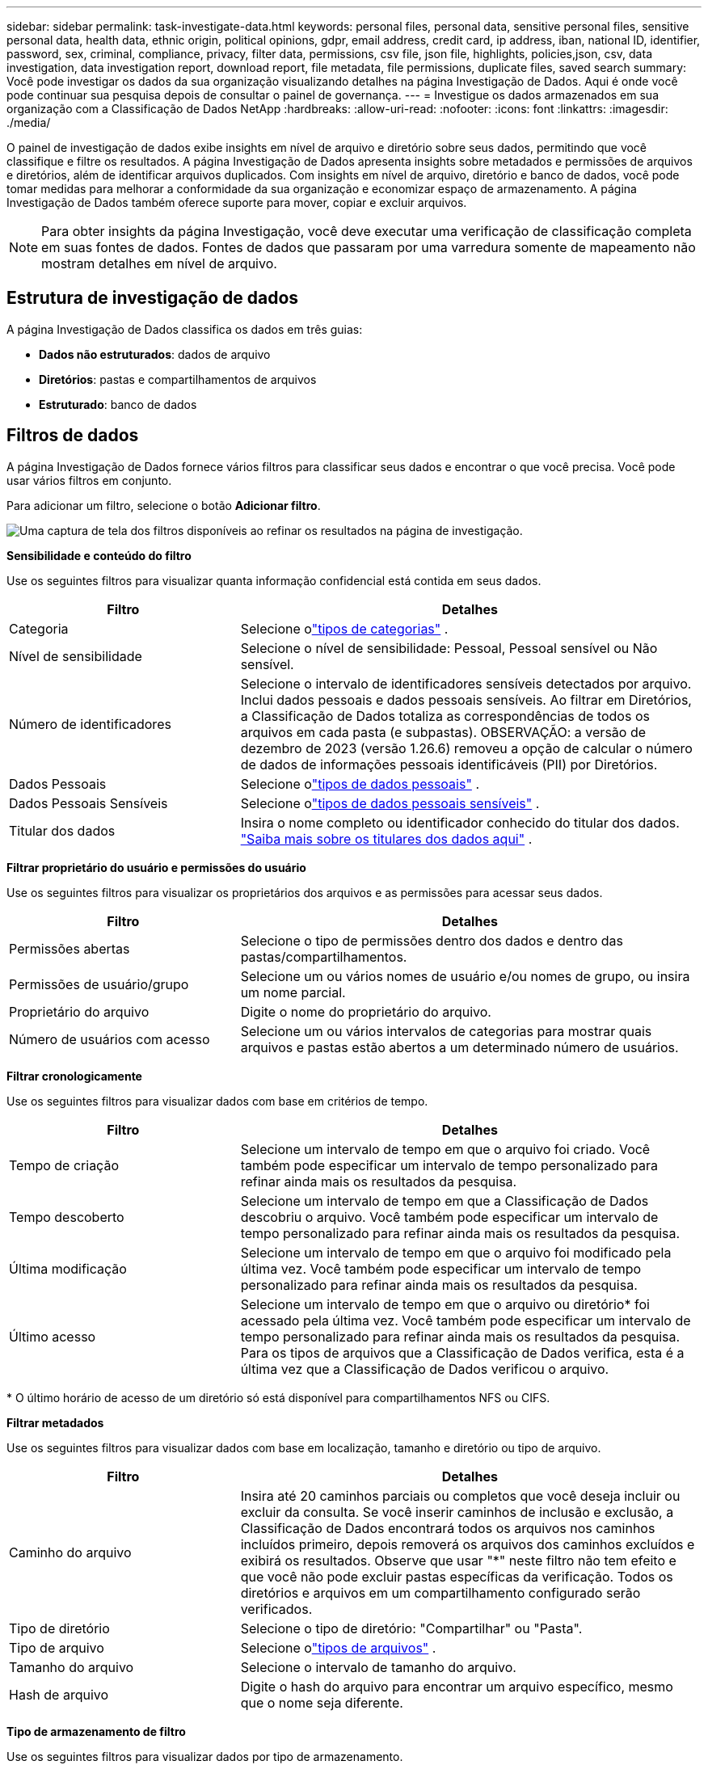 ---
sidebar: sidebar 
permalink: task-investigate-data.html 
keywords: personal files, personal data, sensitive personal files, sensitive personal data, health data, ethnic origin, political opinions, gdpr, email address, credit card, ip address, iban, national ID, identifier, password, sex, criminal, compliance, privacy, filter data, permissions, csv file, json file, highlights, policies,json, csv, data investigation, data investigation report, download report, file metadata, file permissions, duplicate files, saved search 
summary: Você pode investigar os dados da sua organização visualizando detalhes na página Investigação de Dados.  Aqui é onde você pode continuar sua pesquisa depois de consultar o painel de governança. 
---
= Investigue os dados armazenados em sua organização com a Classificação de Dados NetApp
:hardbreaks:
:allow-uri-read: 
:nofooter: 
:icons: font
:linkattrs: 
:imagesdir: ./media/


[role="lead"]
O painel de investigação de dados exibe insights em nível de arquivo e diretório sobre seus dados, permitindo que você classifique e filtre os resultados.  A página Investigação de Dados apresenta insights sobre metadados e permissões de arquivos e diretórios, além de identificar arquivos duplicados.  Com insights em nível de arquivo, diretório e banco de dados, você pode tomar medidas para melhorar a conformidade da sua organização e economizar espaço de armazenamento.  A página Investigação de Dados também oferece suporte para mover, copiar e excluir arquivos.


NOTE: Para obter insights da página Investigação, você deve executar uma verificação de classificação completa em suas fontes de dados.  Fontes de dados que passaram por uma varredura somente de mapeamento não mostram detalhes em nível de arquivo.



== Estrutura de investigação de dados

A página Investigação de Dados classifica os dados em três guias:

* **Dados não estruturados**: dados de arquivo
* **Diretórios**: pastas e compartilhamentos de arquivos
* **Estruturado**: banco de dados




== Filtros de dados

A página Investigação de Dados fornece vários filtros para classificar seus dados e encontrar o que você precisa.  Você pode usar vários filtros em conjunto.

Para adicionar um filtro, selecione o botão **Adicionar filtro**.

image:screenshot_compliance_investigation_filtered.png["Uma captura de tela dos filtros disponíveis ao refinar os resultados na página de investigação."]

*Sensibilidade e conteúdo do filtro*

Use os seguintes filtros para visualizar quanta informação confidencial está contida em seus dados.

[cols="30,60"]
|===
| Filtro | Detalhes 


| Categoria | Selecione olink:reference-private-data-categories.html["tipos de categorias"] . 


| Nível de sensibilidade | Selecione o nível de sensibilidade: Pessoal, Pessoal sensível ou Não sensível. 


| Número de identificadores | Selecione o intervalo de identificadores sensíveis detectados por arquivo.  Inclui dados pessoais e dados pessoais sensíveis.  Ao filtrar em Diretórios, a Classificação de Dados totaliza as correspondências de todos os arquivos em cada pasta (e subpastas).  OBSERVAÇÃO: a versão de dezembro de 2023 (versão 1.26.6) removeu a opção de calcular o número de dados de informações pessoais identificáveis (PII) por Diretórios. 


| Dados Pessoais | Selecione olink:reference-private-data-categories.html["tipos de dados pessoais"] . 


| Dados Pessoais Sensíveis | Selecione olink:reference-private-data-categories.html["tipos de dados pessoais sensíveis"] . 


| Titular dos dados | Insira o nome completo ou identificador conhecido do titular dos dados. link:task-generating-compliance-reports.html["Saiba mais sobre os titulares dos dados aqui"] . 
|===
*Filtrar proprietário do usuário e permissões do usuário*

Use os seguintes filtros para visualizar os proprietários dos arquivos e as permissões para acessar seus dados.

[cols="30,60"]
|===
| Filtro | Detalhes 


| Permissões abertas | Selecione o tipo de permissões dentro dos dados e dentro das pastas/compartilhamentos. 


| Permissões de usuário/grupo | Selecione um ou vários nomes de usuário e/ou nomes de grupo, ou insira um nome parcial. 


| Proprietário do arquivo | Digite o nome do proprietário do arquivo. 


| Número de usuários com acesso | Selecione um ou vários intervalos de categorias para mostrar quais arquivos e pastas estão abertos a um determinado número de usuários. 
|===
*Filtrar cronologicamente*

Use os seguintes filtros para visualizar dados com base em critérios de tempo.

[cols="30,60"]
|===
| Filtro | Detalhes 


| Tempo de criação | Selecione um intervalo de tempo em que o arquivo foi criado.  Você também pode especificar um intervalo de tempo personalizado para refinar ainda mais os resultados da pesquisa. 


| Tempo descoberto | Selecione um intervalo de tempo em que a Classificação de Dados descobriu o arquivo.  Você também pode especificar um intervalo de tempo personalizado para refinar ainda mais os resultados da pesquisa. 


| Última modificação | Selecione um intervalo de tempo em que o arquivo foi modificado pela última vez.  Você também pode especificar um intervalo de tempo personalizado para refinar ainda mais os resultados da pesquisa. 


| Último acesso  a| 
Selecione um intervalo de tempo em que o arquivo ou diretório* foi acessado pela última vez.  Você também pode especificar um intervalo de tempo personalizado para refinar ainda mais os resultados da pesquisa.  Para os tipos de arquivos que a Classificação de Dados verifica, esta é a última vez que a Classificação de Dados verificou o arquivo.

|===
{asterisk} O último horário de acesso de um diretório só está disponível para compartilhamentos NFS ou CIFS.

*Filtrar metadados*

Use os seguintes filtros para visualizar dados com base em localização, tamanho e diretório ou tipo de arquivo.

[cols="30,60"]
|===
| Filtro | Detalhes 


| Caminho do arquivo | Insira até 20 caminhos parciais ou completos que você deseja incluir ou excluir da consulta.  Se você inserir caminhos de inclusão e exclusão, a Classificação de Dados encontrará todos os arquivos nos caminhos incluídos primeiro, depois removerá os arquivos dos caminhos excluídos e exibirá os resultados.  Observe que usar "*" neste filtro não tem efeito e que você não pode excluir pastas específicas da verificação. Todos os diretórios e arquivos em um compartilhamento configurado serão verificados. 


| Tipo de diretório | Selecione o tipo de diretório: "Compartilhar" ou "Pasta". 


| Tipo de arquivo | Selecione olink:reference-private-data-categories.html["tipos de arquivos"] . 


| Tamanho do arquivo | Selecione o intervalo de tamanho do arquivo. 


| Hash de arquivo | Digite o hash do arquivo para encontrar um arquivo específico, mesmo que o nome seja diferente. 
|===
*Tipo de armazenamento de filtro*

Use os seguintes filtros para visualizar dados por tipo de armazenamento.

[cols="30,60"]
|===
| Filtro | Detalhes 


| Tipo de sistema | Selecione o tipo de sistema. 


| Nome do ambiente do sistema | Selecione sistemas específicos. 


| Repositório de Armazenamento | Selecione o repositório de armazenamento, por exemplo, um volume ou um esquema. 
|===
*Consulta de filtro*

Use o filtro a seguir para visualizar dados por consultas salvas.

[cols="30,60"]
|===
| Filtro | Detalhes 


| Consulta salva | Selecione uma consulta salva ou várias.  Vá para olink:task-using-policies.html["aba de consultas salvas"] para visualizar a lista de consultas salvas existentes e criar novas. 


| Etiquetas | Selecionelink:task-org-private-data.html["a tag ou tags"] que são atribuídos aos seus arquivos. 
|===
*Status da análise do filtro*

Use o filtro a seguir para visualizar dados pelo status de verificação de Classificação de Dados.

[cols="30,60"]
|===
| Filtro | Detalhes 


| Status da análise | Selecione uma opção para mostrar a lista de arquivos que estão com a primeira verificação pendente, com verificação concluída, com nova verificação pendente ou que falharam na verificação. 


| Evento de análise de varredura | Selecione se deseja visualizar arquivos que não foram classificados porque a Classificação de Dados não conseguiu reverter o horário do último acesso ou arquivos que foram classificados mesmo que a Classificação de Dados não tenha conseguido reverter o horário do último acesso. 
|===
link:reference-collected-metadata.html["Veja detalhes sobre o carimbo de data/hora do "último acesso""]para obter mais informações sobre os itens que aparecem na página Investigação ao filtrar usando o Evento de Análise de Verificação.

*Filtrar dados por duplicatas*

Use o filtro a seguir para visualizar arquivos duplicados no seu armazenamento.

[cols="30,60"]
|===
| Filtro | Detalhes 


| Duplicatas | Selecione se o arquivo será duplicado nos repositórios. 
|===


== Exibir metadados do arquivo

Além de mostrar o sistema e o volume onde o arquivo reside, os metadados mostram muito mais informações, incluindo as permissões do arquivo, o proprietário do arquivo e se há duplicatas desse arquivo.  Esta informação é útil se você estiver planejandolink:task-using-policies.html["criar consultas salvas"] porque você pode ver todas as informações que pode usar para filtrar seus dados.

A disponibilidade das informações depende da fonte de dados.  Por exemplo, o nome do volume e as permissões não são compartilhados para arquivos de banco de dados.

.Passos
. No menu Classificação de Dados, selecione *Investigação*.
. Na lista de Investigação de Dados à direita, selecione o cursor para baixoimage:button_down_caret.png["acento circunflexo"] à direita para qualquer arquivo individual para visualizar os metadados do arquivo.
+
image:screenshot_compliance_file_details.png["Uma captura de tela mostrando os detalhes de metadados de um arquivo na página Investigação de Dados."]

. Opcionalmente, você pode criar ou adicionar uma tag ao arquivo com o botão *Criar tag*.  Selecione uma tag existente no menu suspenso ou adicione uma nova tag com o botão *+ Adicionar*.  Tags podem ser usadas para filtrar dados.




== Ver permissões de usuário para arquivos e diretórios

Para visualizar uma lista de todos os usuários ou grupos que têm acesso a um arquivo ou diretório e os tipos de permissões que eles têm, selecione *Exibir todas as permissões*.  Esta opção está disponível somente para dados em compartilhamentos CIFS.

Se você usar identificadores de segurança (SIDs) em vez de nomes de usuários e grupos, deverá integrar seu Active Directory à Classificação de Dados. Para obter mais informações, consulte link:task-active-directory.html["adicionar Active Directory à Classificação de Dados"] .

.Passos
. No menu Classificação de Dados, selecione *Investigação*.
. Na lista de Investigação de Dados à direita, selecione o cursor para baixoimage:button_down_caret.png["acento circunflexo"] à direita para qualquer arquivo individual para visualizar os metadados do arquivo.
. Para visualizar uma lista de todos os usuários ou grupos que têm acesso a um arquivo ou diretório e os tipos de permissões que eles têm, no campo Permissões abertas, selecione *Exibir todas as permissões*.
+

NOTE: A classificação de dados mostra até 100 usuários na lista.

. Selecione o cursor para baixoimage:button_down_caret.png["acento circunflexo"] botão para qualquer grupo para ver a lista de usuários que fazem parte do grupo.
+

TIP: Você pode expandir um nível do grupo para ver os usuários que fazem parte do grupo.

. Selecione o nome de um usuário ou grupo para atualizar a página Investigação para que você possa ver todos os arquivos e diretórios aos quais o usuário ou grupo tem acesso.




== Verifique se há arquivos duplicados em seus sistemas de armazenamento

Você pode verificar se arquivos duplicados estão sendo armazenados em seus sistemas de armazenamento.  Isso é útil se você quiser identificar áreas onde pode economizar espaço de armazenamento.  Também é bom garantir que determinados arquivos que tenham permissões específicas ou informações confidenciais não sejam duplicados desnecessariamente em seus sistemas de armazenamento.

Todos os seus arquivos (não incluindo bancos de dados) com 1 MB ou mais, ou que contenham informações pessoais ou confidenciais, são comparados para verificar se há duplicatas.

A classificação de dados usa tecnologia de hash para determinar arquivos duplicados.  Se algum arquivo tiver o mesmo código hash de outro arquivo, você pode ter 100% de certeza de que os arquivos são duplicatas exatas, mesmo que os nomes dos arquivos sejam diferentes.

.Passos
. No menu Classificação de Dados, selecione *Investigação*.
. No painel Filtro, selecione "Tamanho do arquivo" junto com "Duplicatas" ("Tem duplicatas") para ver quais arquivos de um determinado intervalo de tamanho estão duplicados em seu ambiente.
. Opcionalmente, baixe a lista de arquivos duplicados e envie-a ao administrador de armazenamento para que ele possa decidir quais arquivos, se houver, podem ser excluídos.
. Opcionalmente, você pode excluir, marcar ou mover os arquivos duplicados.  Selecione os arquivos nos quais deseja executar uma ação e, em seguida, selecione a ação apropriada.


*Ver se um arquivo específico está duplicado*

Você pode ver se um único arquivo tem duplicatas.

.Passos
. No menu Classificação de Dados, selecione *Investigação*.
. Na lista Investigação de Dados, selecioneimage:button_down_caret.png["acento circunflexo"] à direita para qualquer arquivo individual para visualizar os metadados do arquivo.
+
Se houver duplicatas para um arquivo, essa informação aparecerá ao lado do campo _Duplicatas_.

. Para visualizar a lista de arquivos duplicados e onde eles estão localizados, selecione *Exibir detalhes*.
. Na próxima página, selecione *Exibir duplicatas* para visualizar os arquivos na página Investigação.
. Opcionalmente, você pode excluir, marcar ou mover os arquivos duplicados.  Selecione os arquivos nos quais deseja executar uma ação e, em seguida, selecione a ação apropriada.



TIP: Você pode usar o valor "hash do arquivo" fornecido nesta página e inseri-lo diretamente na página Investigação para procurar um arquivo duplicado específico a qualquer momento - ou pode usá-lo em uma consulta salva.



== Baixe seu relatório

Você pode baixar seus resultados filtrados em formato CSV ou JSON.

Podem ser baixados até três arquivos de relatório se a Classificação de Dados estiver verificando arquivos (dados não estruturados), diretórios (pastas e compartilhamentos de arquivos) e bancos de dados (dados estruturados).

Os arquivos são divididos em arquivos com um número fixo de linhas ou registros:

* JSON: 100.000 registros por relatório que leva cerca de 5 minutos para ser gerado
* CSV: 200.000 registros por relatório que leva cerca de 4 minutos para ser gerado



NOTE: Você pode baixar uma versão do arquivo CSV para visualizar neste navegador.  Esta versão é limitada a 10.000 registros.



=== O que está incluído no relatório para download

O *Relatório de Dados de Arquivos Não Estruturados* inclui as seguintes informações sobre seus arquivos:

* Nome do arquivo
* Tipo de localização
* Nome do sistema
* Repositório de armazenamento (por exemplo, um volume, bucket, compartilhamentos)
* Tipo de repositório
* Caminho do arquivo
* Tipo de arquivo
* Tamanho do arquivo (em MB)
* Tempo criado
* Última modificação
* Último acesso
* Proprietário do arquivo
+
** Os dados do proprietário do arquivo abrangem o nome da conta, o nome da conta SAM e o endereço de e-mail quando o Active Directory está configurado.


* Categoria
* Informações pessoais
* Informações pessoais sensíveis
* Permissões abertas
* Erro de análise de varredura
* Data de detecção de exclusão
+
A data de detecção de exclusão identifica a data em que o arquivo foi excluído ou movido.  Isso permite que você identifique quando arquivos confidenciais foram movidos.  Arquivos excluídos não contribuem para a contagem de números de arquivos que aparece no painel ou na página Investigação.  Os arquivos só aparecem nos relatórios CSV.



O *Relatório de Dados de Diretórios Não Estruturados* inclui as seguintes informações sobre suas pastas e compartilhamentos de arquivos:

* Tipo de sistema
* Nome do sistema
* Nome do diretório
* Repositório de armazenamento (por exemplo, uma pasta ou compartilhamentos de arquivos)
* Proprietário do diretório
* Tempo criado
* Tempo descoberto
* Última modificação
* Último acesso
* Permissões abertas
* Tipo de diretório


O *Relatório de Dados Estruturados* inclui as seguintes informações sobre suas tabelas de banco de dados:

* Nome da tabela do BD
* Tipo de localização
* Nome do sistema
* Repositório de armazenamento (por exemplo, um esquema)
* Contagem de colunas
* Contagem de linhas
* Informações pessoais
* Informações pessoais sensíveis


.Etapas para gerar o relatório
. Na página Investigação de Dados, selecione oimage:button_download.png["botão de download"] botão no canto superior direito da página.
. Escolha o tipo de relatório: CSV ou JSON.
. Digite um **Nome do relatório**.
. Para baixar o relatório completo, selecione **Sistema** e escolha **Sistema** e **Volume** nos respectivos menus suspensos.  Forneça um **Caminho para a pasta de destino**.
+
Para baixar o relatório no navegador, selecione **Local** .  Observe que esta opção limita o relatório às primeiras 10.000 linhas e está limitada ao formato **CSV**.  Você não precisa preencher nenhum outro campo se selecionar **Local**.

. Selecione **Baixar relatório**.
+
image:screenshot_compliance_investigation_report2.png["Uma captura de tela da página Baixar relatório de investigação com várias opções."]



.Resultado
Uma caixa de diálogo exibe uma mensagem informando que os relatórios estão sendo baixados.



== Crie uma consulta salva com base nos filtros selecionados

.Passos
. Na aba Investigação, defina uma pesquisa selecionando os filtros que deseja usar. Verlink:task-investigate-data.html["Filtrando dados na página Investigação"] para mais detalhes.
. Depois de definir todas as características do filtro conforme sua preferência, selecione *Salvar consulta*.
+
image:../media/screenshot_compliance_save_as_highlight.png["Captura de tela mostrando como salvar uma consulta filtrada como uma consulta salva."]

. Nomeie a consulta salva e adicione uma descrição.  O nome deve ser único.
. Opcionalmente, você pode salvar a consulta como política:
+
.. Para salvar a consulta como uma política, alterne a opção *Executar como uma política*.
.. Escolha *Excluir permanentemente* ou *Enviar atualizações por e-mail*.  Se você escolher atualizações por e-mail, poderá enviar os resultados da consulta para _todos_ os usuários do Console diariamente, semanalmente ou mensalmente.  Como alternativa, você pode enviar a notificação para um endereço de e-mail específico com a mesma frequência.


. Selecione *Salvar*.
+
image:../media/screenshot_compliance_save_highlight2.png["Uma captura de tela que mostra como configurar a consulta salva e salvá-la."]



Depois de criar a pesquisa ou política, você pode visualizá-la na aba **Consultas salvas**.


TIP: Pode levar até 15 minutos para que os resultados apareçam na página Consultas salvas.
